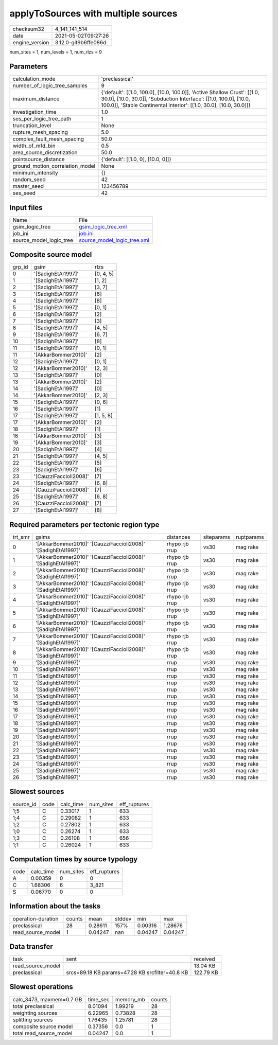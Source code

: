 applyToSources with multiple sources
====================================

+---------------+---------------------+
| checksum32    |4_141_141_514        |
+---------------+---------------------+
| date          |2021-05-02T09:27:26  |
+---------------+---------------------+
| engine_version|3.12.0-git9b6ffe086d |
+---------------+---------------------+

num_sites = 1, num_levels = 1, num_rlzs = 9

Parameters
----------
+--------------------------------+-------------------------------------------------------------------------------------------------------------------------------------------------------------------------------------------------------------------+
| calculation_mode               |'preclassical'                                                                                                                                                                                                     |
+--------------------------------+-------------------------------------------------------------------------------------------------------------------------------------------------------------------------------------------------------------------+
| number_of_logic_tree_samples   |9                                                                                                                                                                                                                  |
+--------------------------------+-------------------------------------------------------------------------------------------------------------------------------------------------------------------------------------------------------------------+
| maximum_distance               |{'default': [[1.0, 100.0], [10.0, 100.0]], 'Active Shallow Crust': [[1.0, 30.0], [10.0, 30.0]], 'Subduction Interface': [[1.0, 100.0], [10.0, 100.0]], 'Stable Continental Interior': [[1.0, 30.0], [10.0, 30.0]]} |
+--------------------------------+-------------------------------------------------------------------------------------------------------------------------------------------------------------------------------------------------------------------+
| investigation_time             |1.0                                                                                                                                                                                                                |
+--------------------------------+-------------------------------------------------------------------------------------------------------------------------------------------------------------------------------------------------------------------+
| ses_per_logic_tree_path        |1                                                                                                                                                                                                                  |
+--------------------------------+-------------------------------------------------------------------------------------------------------------------------------------------------------------------------------------------------------------------+
| truncation_level               |None                                                                                                                                                                                                               |
+--------------------------------+-------------------------------------------------------------------------------------------------------------------------------------------------------------------------------------------------------------------+
| rupture_mesh_spacing           |5.0                                                                                                                                                                                                                |
+--------------------------------+-------------------------------------------------------------------------------------------------------------------------------------------------------------------------------------------------------------------+
| complex_fault_mesh_spacing     |50.0                                                                                                                                                                                                               |
+--------------------------------+-------------------------------------------------------------------------------------------------------------------------------------------------------------------------------------------------------------------+
| width_of_mfd_bin               |0.5                                                                                                                                                                                                                |
+--------------------------------+-------------------------------------------------------------------------------------------------------------------------------------------------------------------------------------------------------------------+
| area_source_discretization     |50.0                                                                                                                                                                                                               |
+--------------------------------+-------------------------------------------------------------------------------------------------------------------------------------------------------------------------------------------------------------------+
| pointsource_distance           |{'default': [[1.0, 0], [10.0, 0]]}                                                                                                                                                                                 |
+--------------------------------+-------------------------------------------------------------------------------------------------------------------------------------------------------------------------------------------------------------------+
| ground_motion_correlation_model|None                                                                                                                                                                                                               |
+--------------------------------+-------------------------------------------------------------------------------------------------------------------------------------------------------------------------------------------------------------------+
| minimum_intensity              |{}                                                                                                                                                                                                                 |
+--------------------------------+-------------------------------------------------------------------------------------------------------------------------------------------------------------------------------------------------------------------+
| random_seed                    |42                                                                                                                                                                                                                 |
+--------------------------------+-------------------------------------------------------------------------------------------------------------------------------------------------------------------------------------------------------------------+
| master_seed                    |123456789                                                                                                                                                                                                          |
+--------------------------------+-------------------------------------------------------------------------------------------------------------------------------------------------------------------------------------------------------------------+
| ses_seed                       |42                                                                                                                                                                                                                 |
+--------------------------------+-------------------------------------------------------------------------------------------------------------------------------------------------------------------------------------------------------------------+

Input files
-----------
+------------------------+-------------------------------------------------------------+
| Name                   |File                                                         |
+------------------------+-------------------------------------------------------------+
| gsim_logic_tree        |`gsim_logic_tree.xml <gsim_logic_tree.xml>`_                 |
+------------------------+-------------------------------------------------------------+
| job_ini                |`job.ini <job.ini>`_                                         |
+------------------------+-------------------------------------------------------------+
| source_model_logic_tree|`source_model_logic_tree.xml <source_model_logic_tree.xml>`_ |
+------------------------+-------------------------------------------------------------+

Composite source model
----------------------
+-------+----------------------+----------+
| grp_id|gsim                  |rlzs      |
+-------+----------------------+----------+
| 0     |'[SadighEtAl1997]'    |[0, 4, 5] |
+-------+----------------------+----------+
| 1     |'[SadighEtAl1997]'    |[1, 2]    |
+-------+----------------------+----------+
| 2     |'[SadighEtAl1997]'    |[3, 7]    |
+-------+----------------------+----------+
| 3     |'[SadighEtAl1997]'    |[6]       |
+-------+----------------------+----------+
| 4     |'[SadighEtAl1997]'    |[8]       |
+-------+----------------------+----------+
| 5     |'[SadighEtAl1997]'    |[0, 1]    |
+-------+----------------------+----------+
| 6     |'[SadighEtAl1997]'    |[2]       |
+-------+----------------------+----------+
| 7     |'[SadighEtAl1997]'    |[3]       |
+-------+----------------------+----------+
| 8     |'[SadighEtAl1997]'    |[4, 5]    |
+-------+----------------------+----------+
| 9     |'[SadighEtAl1997]'    |[6, 7]    |
+-------+----------------------+----------+
| 10    |'[SadighEtAl1997]'    |[8]       |
+-------+----------------------+----------+
| 11    |'[SadighEtAl1997]'    |[0, 1]    |
+-------+----------------------+----------+
| 11    |'[AkkarBommer2010]'   |[2]       |
+-------+----------------------+----------+
| 12    |'[SadighEtAl1997]'    |[0, 1]    |
+-------+----------------------+----------+
| 12    |'[AkkarBommer2010]'   |[2, 3]    |
+-------+----------------------+----------+
| 13    |'[SadighEtAl1997]'    |[0]       |
+-------+----------------------+----------+
| 13    |'[AkkarBommer2010]'   |[2]       |
+-------+----------------------+----------+
| 14    |'[SadighEtAl1997]'    |[0]       |
+-------+----------------------+----------+
| 14    |'[AkkarBommer2010]'   |[2, 3]    |
+-------+----------------------+----------+
| 15    |'[SadighEtAl1997]'    |[0, 6]    |
+-------+----------------------+----------+
| 16    |'[SadighEtAl1997]'    |[1]       |
+-------+----------------------+----------+
| 17    |'[SadighEtAl1997]'    |[1, 5, 8] |
+-------+----------------------+----------+
| 17    |'[AkkarBommer2010]'   |[2]       |
+-------+----------------------+----------+
| 18    |'[SadighEtAl1997]'    |[1]       |
+-------+----------------------+----------+
| 18    |'[AkkarBommer2010]'   |[3]       |
+-------+----------------------+----------+
| 19    |'[AkkarBommer2010]'   |[3]       |
+-------+----------------------+----------+
| 20    |'[SadighEtAl1997]'    |[4]       |
+-------+----------------------+----------+
| 21    |'[SadighEtAl1997]'    |[4, 5]    |
+-------+----------------------+----------+
| 22    |'[SadighEtAl1997]'    |[5]       |
+-------+----------------------+----------+
| 23    |'[SadighEtAl1997]'    |[6]       |
+-------+----------------------+----------+
| 23    |'[CauzziFaccioli2008]'|[7]       |
+-------+----------------------+----------+
| 24    |'[SadighEtAl1997]'    |[6, 8]    |
+-------+----------------------+----------+
| 24    |'[CauzziFaccioli2008]'|[7]       |
+-------+----------------------+----------+
| 25    |'[SadighEtAl1997]'    |[6, 8]    |
+-------+----------------------+----------+
| 26    |'[CauzziFaccioli2008]'|[7]       |
+-------+----------------------+----------+
| 27    |'[SadighEtAl1997]'    |[8]       |
+-------+----------------------+----------+

Required parameters per tectonic region type
--------------------------------------------
+--------+-------------------------------------------------------------+--------------+----------+-----------+
| trt_smr|gsims                                                        |distances     |siteparams|ruptparams |
+--------+-------------------------------------------------------------+--------------+----------+-----------+
| 0      |'[AkkarBommer2010]' '[CauzziFaccioli2008]' '[SadighEtAl1997]'|rhypo rjb rrup|vs30      |mag rake   |
+--------+-------------------------------------------------------------+--------------+----------+-----------+
| 1      |'[AkkarBommer2010]' '[CauzziFaccioli2008]' '[SadighEtAl1997]'|rhypo rjb rrup|vs30      |mag rake   |
+--------+-------------------------------------------------------------+--------------+----------+-----------+
| 2      |'[AkkarBommer2010]' '[CauzziFaccioli2008]' '[SadighEtAl1997]'|rhypo rjb rrup|vs30      |mag rake   |
+--------+-------------------------------------------------------------+--------------+----------+-----------+
| 3      |'[AkkarBommer2010]' '[CauzziFaccioli2008]' '[SadighEtAl1997]'|rhypo rjb rrup|vs30      |mag rake   |
+--------+-------------------------------------------------------------+--------------+----------+-----------+
| 4      |'[AkkarBommer2010]' '[CauzziFaccioli2008]' '[SadighEtAl1997]'|rhypo rjb rrup|vs30      |mag rake   |
+--------+-------------------------------------------------------------+--------------+----------+-----------+
| 5      |'[AkkarBommer2010]' '[CauzziFaccioli2008]' '[SadighEtAl1997]'|rhypo rjb rrup|vs30      |mag rake   |
+--------+-------------------------------------------------------------+--------------+----------+-----------+
| 6      |'[AkkarBommer2010]' '[CauzziFaccioli2008]' '[SadighEtAl1997]'|rhypo rjb rrup|vs30      |mag rake   |
+--------+-------------------------------------------------------------+--------------+----------+-----------+
| 7      |'[AkkarBommer2010]' '[CauzziFaccioli2008]' '[SadighEtAl1997]'|rhypo rjb rrup|vs30      |mag rake   |
+--------+-------------------------------------------------------------+--------------+----------+-----------+
| 8      |'[AkkarBommer2010]' '[CauzziFaccioli2008]' '[SadighEtAl1997]'|rhypo rjb rrup|vs30      |mag rake   |
+--------+-------------------------------------------------------------+--------------+----------+-----------+
| 9      |'[SadighEtAl1997]'                                           |rrup          |vs30      |mag rake   |
+--------+-------------------------------------------------------------+--------------+----------+-----------+
| 10     |'[SadighEtAl1997]'                                           |rrup          |vs30      |mag rake   |
+--------+-------------------------------------------------------------+--------------+----------+-----------+
| 11     |'[SadighEtAl1997]'                                           |rrup          |vs30      |mag rake   |
+--------+-------------------------------------------------------------+--------------+----------+-----------+
| 12     |'[SadighEtAl1997]'                                           |rrup          |vs30      |mag rake   |
+--------+-------------------------------------------------------------+--------------+----------+-----------+
| 13     |'[SadighEtAl1997]'                                           |rrup          |vs30      |mag rake   |
+--------+-------------------------------------------------------------+--------------+----------+-----------+
| 14     |'[SadighEtAl1997]'                                           |rrup          |vs30      |mag rake   |
+--------+-------------------------------------------------------------+--------------+----------+-----------+
| 15     |'[SadighEtAl1997]'                                           |rrup          |vs30      |mag rake   |
+--------+-------------------------------------------------------------+--------------+----------+-----------+
| 16     |'[SadighEtAl1997]'                                           |rrup          |vs30      |mag rake   |
+--------+-------------------------------------------------------------+--------------+----------+-----------+
| 17     |'[SadighEtAl1997]'                                           |rrup          |vs30      |mag rake   |
+--------+-------------------------------------------------------------+--------------+----------+-----------+
| 18     |'[SadighEtAl1997]'                                           |rrup          |vs30      |mag rake   |
+--------+-------------------------------------------------------------+--------------+----------+-----------+
| 19     |'[SadighEtAl1997]'                                           |rrup          |vs30      |mag rake   |
+--------+-------------------------------------------------------------+--------------+----------+-----------+
| 20     |'[SadighEtAl1997]'                                           |rrup          |vs30      |mag rake   |
+--------+-------------------------------------------------------------+--------------+----------+-----------+
| 21     |'[SadighEtAl1997]'                                           |rrup          |vs30      |mag rake   |
+--------+-------------------------------------------------------------+--------------+----------+-----------+
| 22     |'[SadighEtAl1997]'                                           |rrup          |vs30      |mag rake   |
+--------+-------------------------------------------------------------+--------------+----------+-----------+
| 23     |'[SadighEtAl1997]'                                           |rrup          |vs30      |mag rake   |
+--------+-------------------------------------------------------------+--------------+----------+-----------+
| 24     |'[SadighEtAl1997]'                                           |rrup          |vs30      |mag rake   |
+--------+-------------------------------------------------------------+--------------+----------+-----------+
| 25     |'[SadighEtAl1997]'                                           |rrup          |vs30      |mag rake   |
+--------+-------------------------------------------------------------+--------------+----------+-----------+
| 26     |'[SadighEtAl1997]'                                           |rrup          |vs30      |mag rake   |
+--------+-------------------------------------------------------------+--------------+----------+-----------+

Slowest sources
---------------
+----------+----+---------+---------+-------------+
| source_id|code|calc_time|num_sites|eff_ruptures |
+----------+----+---------+---------+-------------+
| 1;5      |C   |0.33017  |1        |633          |
+----------+----+---------+---------+-------------+
| 1;4      |C   |0.29082  |1        |633          |
+----------+----+---------+---------+-------------+
| 1;2      |C   |0.27802  |1        |633          |
+----------+----+---------+---------+-------------+
| 1;0      |C   |0.26274  |1        |633          |
+----------+----+---------+---------+-------------+
| 1;3      |C   |0.26108  |1        |656          |
+----------+----+---------+---------+-------------+
| 1;1      |C   |0.26024  |1        |633          |
+----------+----+---------+---------+-------------+

Computation times by source typology
------------------------------------
+-----+---------+---------+-------------+
| code|calc_time|num_sites|eff_ruptures |
+-----+---------+---------+-------------+
| A   |0.00359  |0        |0            |
+-----+---------+---------+-------------+
| C   |1.68306  |6        |3_821        |
+-----+---------+---------+-------------+
| S   |0.06770  |0        |0            |
+-----+---------+---------+-------------+

Information about the tasks
---------------------------
+-------------------+------+-------+------+-------+--------+
| operation-duration|counts|mean   |stddev|min    |max     |
+-------------------+------+-------+------+-------+--------+
| preclassical      |28    |0.28611|157%  |0.00316|1.28676 |
+-------------------+------+-------+------+-------+--------+
| read_source_model |1     |0.04247|nan   |0.04247|0.04247 |
+-------------------+------+-------+------+-------+--------+

Data transfer
-------------
+------------------+-----------------------------------------------+----------+
| task             |sent                                           |received  |
+------------------+-----------------------------------------------+----------+
| read_source_model|                                               |13.04 KB  |
+------------------+-----------------------------------------------+----------+
| preclassical     |srcs=89.18 KB params=47.28 KB srcfilter=40.8 KB|122.79 KB |
+------------------+-----------------------------------------------+----------+

Slowest operations
------------------
+-------------------------+--------+---------+-------+
| calc_3473, maxmem=0.7 GB|time_sec|memory_mb|counts |
+-------------------------+--------+---------+-------+
| total preclassical      |8.01094 |1.99219  |28     |
+-------------------------+--------+---------+-------+
| weighting sources       |6.22965 |0.73828  |28     |
+-------------------------+--------+---------+-------+
| splitting sources       |1.76435 |1.25781  |28     |
+-------------------------+--------+---------+-------+
| composite source model  |0.37356 |0.0      |1      |
+-------------------------+--------+---------+-------+
| total read_source_model |0.04247 |0.0      |1      |
+-------------------------+--------+---------+-------+